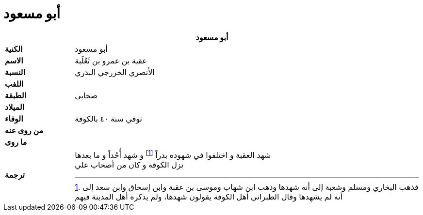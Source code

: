= أبو مسعود

[%header, cols=">s,>5"]
|===
2+^s|أبو مسعود

|الكنية
|أبو مسعود

|الاسم
|عقبة بن عمرو بن ثَعْلَبة

|النسبة
|الأنصري الخزرجي البدَري

|اللفب
|

|الطبقة
|صحابي

|الميلاد
|

|الوفاء
|توفي سنة ٤٠ بالكوفة

|من روى عنه
|

|ما روى
|

|ترجمة
a|
شهد العقبة و اختلفوا في شهوده بدراً footnote:[فذهب البخاري ومسلم وشعبة إلى أنه شهدها وذهب ابن شهاب وموسى بن عقبة وابن إسحاق وابن سعد إلى أنه لم يشهدها وقال الطبراني أهل الكوفة يقولون شهدها، ولم يذكره أهل المدينة فيهم] و شهد أُحُداً و ما بعدها +
نزل الكوفة و كان من أصحاب علي

|===
